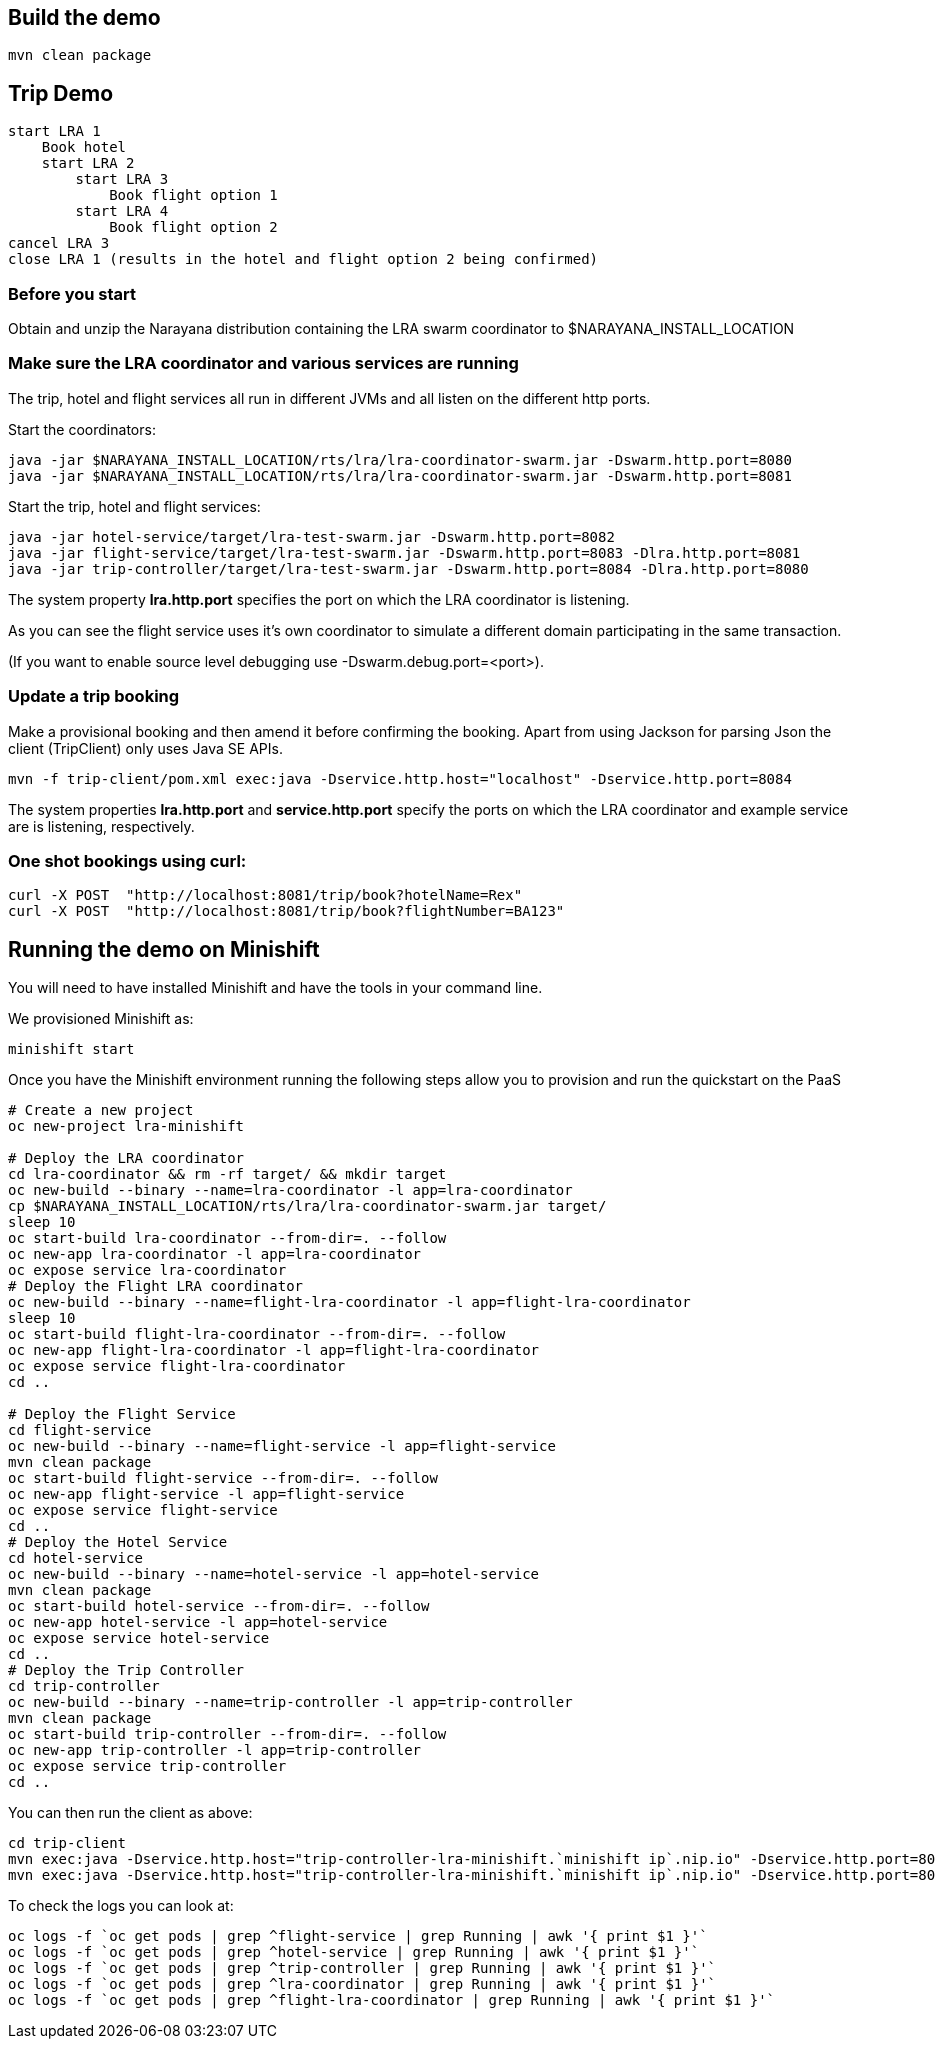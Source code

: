 ## Build the demo

```bash
mvn clean package
```

## Trip Demo

    start LRA 1
        Book hotel
        start LRA 2
            start LRA 3
                Book flight option 1
            start LRA 4
                Book flight option 2
    cancel LRA 3
    close LRA 1 (results in the hotel and flight option 2 being confirmed)

### Before you start

Obtain and unzip the Narayana distribution containing the LRA swarm coordinator to $NARAYANA_INSTALL_LOCATION
	
### Make sure the LRA coordinator and various services are running 

The trip, hotel and flight services all run in different JVMs and all listen on the different http ports.

Start the coordinators:

```bash
java -jar $NARAYANA_INSTALL_LOCATION/rts/lra/lra-coordinator-swarm.jar -Dswarm.http.port=8080
java -jar $NARAYANA_INSTALL_LOCATION/rts/lra/lra-coordinator-swarm.jar -Dswarm.http.port=8081
```

Start the trip, hotel and flight services:

```bash
java -jar hotel-service/target/lra-test-swarm.jar -Dswarm.http.port=8082
java -jar flight-service/target/lra-test-swarm.jar -Dswarm.http.port=8083 -Dlra.http.port=8081
java -jar trip-controller/target/lra-test-swarm.jar -Dswarm.http.port=8084 -Dlra.http.port=8080
```

The system property *lra.http.port* specifies the port on which the LRA coordinator is listening.

As you can see the flight service uses it's own coordinator to simulate a different domain
participating in the same transaction.

(If you want to enable source level debugging use -Dswarm.debug.port=<port>).

### Update a trip booking

Make a provisional booking and then amend it before confirming the booking. Apart from using
Jackson for parsing Json the client (TripClient) only uses Java SE APIs.

```bash
mvn -f trip-client/pom.xml exec:java -Dservice.http.host="localhost" -Dservice.http.port=8084
```

The system properties *lra.http.port* and *service.http.port* specify the ports on which the LRA
coordinator and example service are is listening, respectively.

### One shot bookings using curl:

```bash
curl -X POST  "http://localhost:8081/trip/book?hotelName=Rex"
curl -X POST  "http://localhost:8081/trip/book?flightNumber=BA123"
```

## Running the demo on Minishift

You will need to have installed Minishift and have the tools in your command line.

We provisioned Minishift as:
```bash
minishift start
```

Once you have the Minishift environment running the following steps allow you to provision and 
run the quickstart on the PaaS
```bash
# Create a new project
oc new-project lra-minishift

# Deploy the LRA coordinator
cd lra-coordinator && rm -rf target/ && mkdir target
oc new-build --binary --name=lra-coordinator -l app=lra-coordinator
cp $NARAYANA_INSTALL_LOCATION/rts/lra/lra-coordinator-swarm.jar target/
sleep 10
oc start-build lra-coordinator --from-dir=. --follow
oc new-app lra-coordinator -l app=lra-coordinator
oc expose service lra-coordinator
# Deploy the Flight LRA coordinator
oc new-build --binary --name=flight-lra-coordinator -l app=flight-lra-coordinator
sleep 10
oc start-build flight-lra-coordinator --from-dir=. --follow
oc new-app flight-lra-coordinator -l app=flight-lra-coordinator
oc expose service flight-lra-coordinator
cd ..

# Deploy the Flight Service
cd flight-service
oc new-build --binary --name=flight-service -l app=flight-service
mvn clean package
oc start-build flight-service --from-dir=. --follow
oc new-app flight-service -l app=flight-service
oc expose service flight-service
cd ..
# Deploy the Hotel Service
cd hotel-service
oc new-build --binary --name=hotel-service -l app=hotel-service
mvn clean package
oc start-build hotel-service --from-dir=. --follow
oc new-app hotel-service -l app=hotel-service
oc expose service hotel-service
cd ..
# Deploy the Trip Controller
cd trip-controller
oc new-build --binary --name=trip-controller -l app=trip-controller
mvn clean package
oc start-build trip-controller --from-dir=. --follow
oc new-app trip-controller -l app=trip-controller
oc expose service trip-controller
cd ..
```

You can then run the client as above:

```bash
cd trip-client
mvn exec:java -Dservice.http.host="trip-controller-lra-minishift.`minishift ip`.nip.io" -Dservice.http.port=80 cancel
mvn exec:java -Dservice.http.host="trip-controller-lra-minishift.`minishift ip`.nip.io" -Dservice.http.port=80 confirm
```

To check the logs you can look at:
```bash
oc logs -f `oc get pods | grep ^flight-service | grep Running | awk '{ print $1 }'`
oc logs -f `oc get pods | grep ^hotel-service | grep Running | awk '{ print $1 }'`
oc logs -f `oc get pods | grep ^trip-controller | grep Running | awk '{ print $1 }'`
oc logs -f `oc get pods | grep ^lra-coordinator | grep Running | awk '{ print $1 }'`
oc logs -f `oc get pods | grep ^flight-lra-coordinator | grep Running | awk '{ print $1 }'`
```